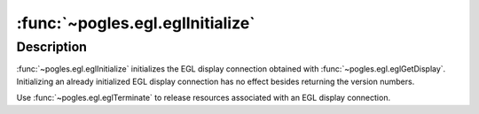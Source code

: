 :func:`~pogles.egl.eglInitialize`
=================================

.. function:: pogles.egl.eglInitialize(display) -> (major, minor)

    Initialize an EGL display connection.

    :param display: is the EGL display.
    :type display: :class:`~pogles.egl.EGLDisplay`
    :return:
        A 2-tuple of the integer major EGL version number and integer minor EGL
        version number.


Description
-----------

:func:`~pogles.egl.eglInitialize` initializes the EGL display connection
obtained with :func:`~pogles.egl.eglGetDisplay`.  Initializing an already
initialized EGL display connection has no effect besides returning the version
numbers.

Use :func:`~pogles.egl.eglTerminate` to release resources associated with an
EGL display connection.
